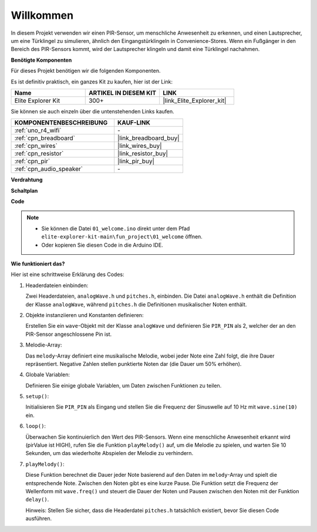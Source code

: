 .. _fun_welcome:

Willkommen
========================

.. raw:: html

   <video loop controls style = "max-width:100%">
      <source src="../_static/videos/fun_projects/01_fun_welcome.mp4"  type="video/mp4">
      Ihr Browser unterstützt das Video-Tag nicht.
   </video>

In diesem Projekt verwenden wir einen PIR-Sensor, um menschliche Anwesenheit zu erkennen, und einen Lautsprecher, um eine Türklingel zu simulieren, ähnlich den Eingangstürklingeln in Convenience-Stores.
Wenn ein Fußgänger in den Bereich des PIR-Sensors kommt, wird der Lautsprecher klingeln und damit eine Türklingel nachahmen.

**Benötigte Komponenten**

Für dieses Projekt benötigen wir die folgenden Komponenten.

Es ist definitiv praktisch, ein ganzes Kit zu kaufen, hier ist der Link:

.. list-table::
    :widths: 20 20 20
    :header-rows: 1

    *   - Name	
        - ARTIKEL IN DIESEM KIT
        - LINK
    *   - Elite Explorer Kit
        - 300+
        - |link_Elite_Explorer_kit|

Sie können sie auch einzeln über die untenstehenden Links kaufen.

.. list-table::
    :widths: 30 20
    :header-rows: 1

    *   - KOMPONENTENBESCHREIBUNG
        - KAUF-LINK

    *   - :ref:`uno_r4_wifi`
        - \-
    *   - :ref:`cpn_breadboard`
        - |link_breadboard_buy|
    *   - :ref:`cpn_wires`
        - |link_wires_buy|
    *   - :ref:`cpn_resistor`
        - |link_resistor_buy|
    *   - :ref:`cpn_pir`
        - |link_pir_buy|
    *   - :ref:`cpn_audio_speaker`
        - \-


**Verdrahtung**

.. image:: img/01_welcome_bb.png
    :width: 90%
    :align: center

.. raw:: html

   <br/>

**Schaltplan**

.. image:: img/01_welcome_schematic.png
   :width: 100%

**Code**

.. note::

    * Sie können die Datei ``01_welcome.ino`` direkt unter dem Pfad ``elite-explorer-kit-main\fun_project\01_welcome`` öffnen.
    * Oder kopieren Sie diesen Code in die Arduino IDE.

.. raw:: html

   <iframe src=https://create.arduino.cc/editor/sunfounder01/b9791d5d-169d-4603-9fc3-8081138811fa/preview?embed style="height:510px;width:100%;margin:10px 0" frameborder=0></iframe>



**Wie funktioniert das?**

Hier ist eine schrittweise Erklärung des Codes:

1. Headerdateien einbinden:

   Zwei Headerdateien, ``analogWave.h`` und ``pitches.h``, einbinden. Die Datei ``analogWave.h`` enthält die Definition der Klasse ``analogWave``, während ``pitches.h`` die Definitionen musikalischer Noten enthält.

2. Objekte instanziieren und Konstanten definieren:

   Erstellen Sie ein ``wave``-Objekt mit der Klasse ``analogWave`` und definieren Sie ``PIR_PIN`` als 2, welcher der an den PIR-Sensor angeschlossene Pin ist.

3. Melodie-Array:

   Das ``melody``-Array definiert eine musikalische Melodie, wobei jeder Note eine Zahl folgt, die ihre Dauer repräsentiert.
   Negative Zahlen stellen punktierte Noten dar (die Dauer um 50% erhöhen).

4. Globale Variablen:

   Definieren Sie einige globale Variablen, um Daten zwischen Funktionen zu teilen.

5. ``setup()``:

   Initialisieren Sie ``PIR_PIN`` als Eingang und stellen Sie die Frequenz der Sinuswelle auf 10 Hz mit ``wave.sine(10)`` ein.

6. ``loop()``:

   Überwachen Sie kontinuierlich den Wert des PIR-Sensors.
   Wenn eine menschliche Anwesenheit erkannt wird (pirValue ist HIGH), rufen Sie die Funktion ``playMelody()`` auf, um die Melodie zu spielen, und warten Sie 10 Sekunden, um das wiederholte Abspielen der Melodie zu verhindern.

7. ``playMelody()``:

   Diese Funktion berechnet die Dauer jeder Note basierend auf den Daten im ``melody``-Array und spielt die entsprechende Note. Zwischen den Noten gibt es eine kurze Pause.
   Die Funktion setzt die Frequenz der Wellenform mit ``wave.freq()`` und steuert die Dauer der Noten und Pausen zwischen den Noten mit der Funktion ``delay()``.

   Hinweis: Stellen Sie sicher, dass die Headerdatei ``pitches.h`` tatsächlich existiert, bevor Sie diesen Code ausführen.


